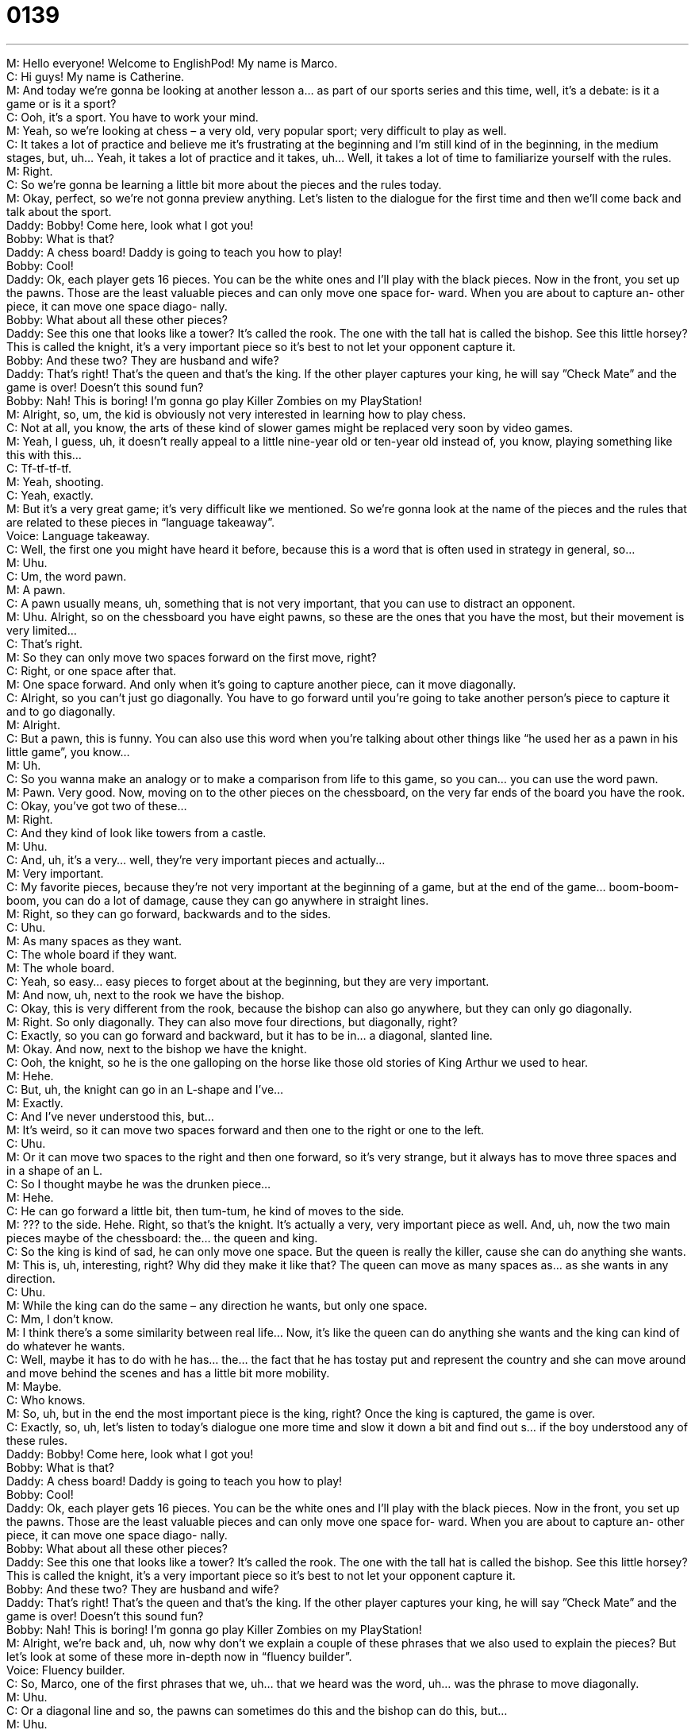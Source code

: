 = 0139
:toc: left
:toclevels: 3
:sectnums:
:stylesheet: ../../../../myAdocCss.css

'''


M: Hello everyone! Welcome to EnglishPod! My name is Marco. +
C: Hi guys! My name is Catherine. +
M: And today we’re gonna be looking at another lesson a… as part of our sports series and 
this time, well, it’s a debate: is it a game or is it a sport? +
C: Ooh, it’s a sport. You have to work your mind. +
M: Yeah, so we’re looking at chess – a very old, very popular sport; very difficult to play as 
well. +
C: It takes a lot of practice and believe me it’s frustrating at the beginning and I’m still kind 
of in the beginning, in the medium stages, but, uh… Yeah, it takes a lot of practice and it
takes, uh… Well, it takes a lot of time to familiarize yourself with the rules. +
M: Right. +
C: So we’re gonna be learning a little bit more about the pieces and the rules today. +
M: Okay, perfect, so we’re not gonna preview anything. Let’s listen to the dialogue for the 
first time and then we’ll come back and talk about the sport. +
Daddy: Bobby! Come here, look what I got you! +
Bobby: What is that? +
Daddy: A chess board! Daddy is going to teach you 
how to play! +
Bobby: Cool! +
Daddy: Ok, each player gets 16 pieces. You can 
be the white ones and I’ll play with the
black pieces. Now in the front, you set up
the pawns. Those are the least valuable
pieces and can only move one space for-
ward. When you are about to capture an-
other piece, it can move one space diago-
nally. +
Bobby: What about all these other pieces? +
Daddy: See this one that looks like a tower? It’s 
called the rook. The one with the tall hat
is called the bishop. See this little horsey?
This is called the knight, it’s a very important
piece so it’s best to not let your opponent
capture it. +
Bobby: And these two? They are husband and 
wife? +
Daddy: That’s right! That’s the queen and that’s the 
king. If the other player captures your king,
he will say ”Check Mate” and the game is
over! Doesn’t this sound fun? +
Bobby: Nah! This is boring! I’m gonna go play Killer 
Zombies on my PlayStation! +
M: Alright, so, um, the kid is obviously not very interested in learning how to play chess. +
C: Not at all, you know, the arts of these kind of slower games might be replaced very soon 
by video games. +
M: Yeah, I guess, uh, it doesn’t really appeal to a little nine-year old or ten-year old instead 
of, you know, playing something like this with this… +
C: Tf-tf-tf-tf. +
M: Yeah, shooting. +
C: Yeah, exactly. +
M: But it’s a very great game; it’s very difficult like we mentioned. So we’re gonna look at 
the name of the pieces and the rules that are related to these pieces in “language
takeaway”. +
Voice: Language takeaway. +
C: Well, the first one you might have heard it before, because this is a word that is often 
used in strategy in general, so… +
M: Uhu. +
C: Um, the word pawn. +
M: A pawn. +
C: A pawn usually means, uh, something that is not very important, that you can use 
to distract an opponent. +
M: Uhu. Alright, so on the chessboard you have eight pawns, so these are the ones that you 
have the most, but their movement is very limited… +
C: That’s right. +
M: So they can only move two spaces forward on the first move, right? +
C: Right, or one space after that. +
M: One space forward. And only when it’s going to capture another piece, can it move 
diagonally. +
C: Alright, so you can’t just go diagonally. You have to go forward until you’re going to take 
another person’s piece to capture it and to go diagonally. +
M: Alright. +
C: But a pawn, this is funny. You can also use this word when you’re talking about other 
things like “he used her as a pawn in his little game”, you know… +
M: Uh. +
C: So you wanna make an analogy or to make a comparison from life to this game, so you 
can… you can use the word pawn. +
M: Pawn. Very good. Now, moving on to the other pieces on the chessboard, on the very far 
ends of the board you have the rook. +
C: Okay, you’ve got two of these… +
M: Right. +
C: And they kind of look like towers from a castle. +
M: Uhu. +
C: And, uh, it’s a very… well, they’re very important pieces and actually… +
M: Very important. +
C: My favorite pieces, because they’re not very important at the beginning of a game, but at 
the end of the game… boom-boom-boom, you can do a lot of damage, cause they can go
anywhere in straight lines. +
M: Right, so they can go forward, backwards and to the sides. +
C: Uhu. +
M: As many spaces as they want. +
C: The whole board if they want. +
M: The whole board. +
C: Yeah, so easy… easy pieces to forget about at the beginning, but they are very 
important. +
M: And now, uh, next to the rook we have the bishop. +
C: Okay, this is very different from the rook, because the bishop can also go anywhere, but 
they can only go diagonally. +
M: Right. So only diagonally. They can also move four directions, but diagonally, right? +
C: Exactly, so you can go forward and backward, but it has to be in… 
a diagonal, slanted line. +
M: Okay. And now, next to the bishop we have the knight. +
C: Ooh, the knight, so he is the one galloping on the horse like those old stories of King 
Arthur we used to hear. +
M: Hehe. +
C: But, uh, the knight can go in an L-shape and I’ve… +
M: Exactly. +
C: And I’ve never understood this, but… +
M: It’s weird, so it can move two spaces forward and then one to the right or one to the 
left. +
C: Uhu. +
M: Or it can move two spaces to the right and then one forward, so it’s very strange, but it 
always has to move three spaces and in a shape of an L. +
C: So I thought maybe he was the drunken piece… +
M: Hehe. +
C: He can go forward a little bit, then tum-tum, he kind of moves to the side. +
M: ??? to the side. Hehe. Right, so that’s the knight. It’s actually a very, very important 
piece as well. And, uh, now the two main pieces maybe of the chessboard: the…
the queen and king. +
C: So the king is kind of sad, he can only move one space. But the queen is really the 
killer, cause she can do anything she wants. +
M: This is, uh, interesting, right? Why did they make it like that? The queen can move as 
many spaces as… as she wants in any direction. +
C: Uhu. +
M: While the king can do the same – any direction he wants, but only one space. +
C: Mm, I don’t know. +
M: I think there’s a some similarity between real life… Now, it’s like the queen can do 
anything she wants and the king can kind of do whatever he wants. +
C: Well, maybe it has to do with he has… the… the fact that he has tostay put and 
represent the country and she can move around and move behind the scenes and has a
little bit more mobility. +
M: Maybe. +
C: Who knows. +
M: So, uh, but in the end the most important piece is the king, right? Once the king is 
captured, the game is over. +
C: Exactly, so, uh, let’s listen to today’s dialogue one more time and slow it down a bit and 
find out s… if the boy understood any of these rules. +
Daddy: Bobby! Come here, look what I got you! +
Bobby: What is that? +
Daddy: A chess board! Daddy is going to teach you 
how to play! +
Bobby: Cool! +
Daddy: Ok, each player gets 16 pieces. You can 
be the white ones and I’ll play with the
black pieces. Now in the front, you set up
the pawns. Those are the least valuable
pieces and can only move one space for-
ward. When you are about to capture an-
other piece, it can move one space diago-
nally. +
Bobby: What about all these other pieces? +
Daddy: See this one that looks like a tower? It’s 
called the rook. The one with the tall hat
is called the bishop. See this little horsey?
This is called the knight, it’s a very important
piece so it’s best to not let your opponent
capture it. +
Bobby: And these two? They are husband and 
wife? +
Daddy: That’s right! That’s the queen and that’s the 
king. If the other player captures your king,
he will say ”Check Mate” and the game is
over! Doesn’t this sound fun? +
Bobby: Nah! This is boring! I’m gonna go play Killer 
Zombies on my PlayStation! +
M: Alright, we’re back and, uh, now why don’t we explain a couple of these phrases that we 
also used to explain the pieces? But let’s look at some of these more in-depth now in
“fluency builder”. +
Voice: Fluency builder. +
C: So, Marco, one of the first phrases that we, uh… that we heard was the word, uh… was 
the phrase to move diagonally. +
M: Uhu. +
C: Or a diagonal line and so, the pawns can sometimes do this and the bishop can do 
this, but… +
M: Uhu. +
C: What does that mean “to move diagonally”? +
M: Okay, so basically “a diagonal line” is not a line that goes straight up, right? +
C: Uhu. +
M: Straight up to the sky, for example, or to the side. +
C: Uhu. +
M: Right? It goes at… at an angle, so it’s maybe going at forty five degrees or thirty 
degrees, so that’s a… that’s a diagonal movement or diagonal line. +
C: Exactly, uhu. The next phrase we have is very strange and this one you might hear from 
parents or children. +
M: Uhu. He says a little horsy. +
C: A little horsy, so… +
M: Hehe. +
C: Uh, in many languages we have ways of, uh, breaking down words or adding to words to 
make them sound cuter. +
M: Uhu. +
C: And this is one of those cases, so, uh, for example, little puppy or a little kit… kitty or 
kitten. +
M: Uhu. +
C: These are words to make… to make things sound cuter, so, uh, in this 
case horse becomes horsy. +
M: Horsy. So I want to ride the horsy. It’s a cute way of saying I wanna ride the cute horse. +
C: Mommy, mommy, I wanna ride the horsy. +
M: Hehe. Exactly. +
C: So, baby talk often involves having these rhyming words: mommy, horsy, doggy, 
puppy. +
M: Uhu, a doggy, exactly, very good. So it’s a… it’s a cute way of saying something. And 
now when we were talking about the… the chess pieces, uh, when another piece takes or
gets a piece, you say itcaptures it. +
C: Okay, we say capture, because, well, maybe it’s a bit nicer than killing it. +
M: Yeah. +
C: But capture means taking and keeping for yourself. +
M: Uhu. +
C: So we have a very popular game in America called capture the flag. +
M: Right, where you have to take each other’s flags, right? +
C: You’re stealing, essentially. +
M: You’re stealing. +
C: Yeah. +
M: Um, so, yeah, this is the term that is used in chess “to capture another piece”. 
Sometimes like, for example, in Spanish we actually say like to “eat the other piece”. +
C: Really? +
M: Yeah, you eat it. +
C: Weird. +
M: That’s weird. Hehe. +
C: Well, we’re a little bit more tame… +
M: Yeah. Hehe. +
C: In those English speaking countries, but, uh, to capture is, uh… is a very important 
phrase and you’re gonnna hear that in the news as well, because you can capture a person. +
M: You can capture a criminal. +
C: Uhu. +
M: Alright, and the final word and the way that you end a game of chess you 
say checkmate. +
C: Checkmate. +
M: Checkmate. +
C: Checkmate. +
M: Hehe. So the game’s over, checkmate. +
C: Well, there’s two things that can happen at the end of a game and, well, only one thing 
can happen at the very end of a game, but you’re gonna hear these two phrases. The one
is check and the other ischeckmate. +
M: Uhu. +
C: So check means that I can take your king if I want to – move! +
M: Right, it’s in danger. +
C: It’s in danger. But checkmate is the end all. This means this is the very, very last part 
of a game where you cannot do anything, I trapped you and I win. +
M: Right, very good. So the game is over when somebody says “checkmate”. Uh, why don’t 
we listen to this dialogue for the last time? And then we’ll come back and talk a little bit
more about this very interesting game. +
Daddy: Bobby! Come here, look what I got you! +
Bobby: What is that? +
Daddy: A chess board! Daddy is going to teach you 
how to play! +
Bobby: Cool! +
Daddy: Ok, each player gets 16 pieces. You can 
be the white ones and I’ll play with the
black pieces. Now in the front, you set up
the pawns. Those are the least valuable
pieces and can only move one space for-
ward. When you are about to capture an-
other piece, it can move one space diago-
nally. +
Bobby: What about all these other pieces? +
Daddy: See this one that looks like a tower? It’s 
called the rook. The one with the tall hat
is called the bishop. See this little horsey?
This is called the knight, it’s a very important
piece so it’s best to not let your opponent
capture it. +
Bobby: And these two? They are husband and 
wife? +
Daddy: That’s right! That’s the queen and that’s the 
king. If the other player captures your king,
he will say ”Check Mate” and the game is
over! Doesn’t this sound fun? +
Bobby: Nah! This is boring! I’m gonna go play Killer 
Zombies on my PlayStation! +
C: Pop quiz, Marco. +
M: Alright. +
C: The word check and the word mate, they both have… they both have meanings in 
English, but put together what does this… what does this… what does this phrase come
from? What could it possibly mean? +
M: I have no idea. Why don’t you tell us? Because I seriously don’t know where it… where it 
comes from. +
C: Okay, well, this is actually very interesting, cause I… I looked it upand I… I had no idea 
either… +
M: Uhu. +
C: Because we’ve always just said this. +
M: Right. +
C: And it doesn’t really make sense. So I looked it up in the internet and I discovered that 
the game of chess is actually a very ancient game. +
M: Uhu. +
C: And it did not come from England; it did not come from France… +
M: Hehe. +
C: It actually came from Persia. +
M: Uhu. +
C: And, uh, in Persian there’re some words that kind of became the English 
word checkmate that mean “the king is captured” or “the king is defeated”. +
M: Uhu. +
C: Right. +
M: Okay, so that’s what it means. It doesn’t mean “the king is dead”. +
C: No. +
M: Uhu. +
C: It doesn’t mean that he’s dead. It means that he’s been taken. +
M: Okay. +
C: And so, over time the, uh, Persian word went into Arabic and Arabic became French and 
English and then now we say checkmate. +
M: Checkmate. +
C: Uhu. +
M: Okay, interesting. Um, this is a very interesting word and I’m sure everybody that’s 
listening has a different translation for it in their own language. I know for example, that in
Spanish we would sayjaquemate. +
C: Jaquemate. +
M: Right, so, uh, I guess like jaque is something in check, it’s in danger. And then mate – 
kind of like kill. +
C: Hm. +
M: So maybe it’s… it’s probably not translated properly, because as… as you mentioned it, it 
should mean defeated or… or captured, not killed. So, uh, listeners, why don’t you let us
know how you saycheckmate in your language? Come to our website englishpod.com. +
C: And also tell us if you have questions about the thing we talked about today or if you 
wanna share some stories of your own chess victories. Uh, please, get in touch with us on
our website, uh, otherwise you can e-mail us at englishpod(at)praxislanguage.com, but
until then have a great day… Bye everyone! +
M: Bye! 

 
